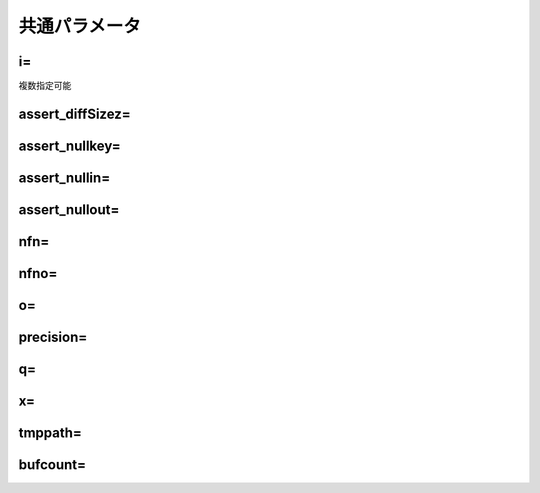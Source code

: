 
.. _common_param:
共通パラメータ
=======================

.. _common_param_i:
i=
------------------------------
複数指定可能

.. _common_param_assert_diffSize:
assert_diffSizez=
------------------------------

.. _common_param_assert_nullkey:
assert_nullkey=
------------------------------

.. _common_param_assert_nullin:
assert_nullin=
------------------------------

.. _common_param_assert_nullout:
assert_nullout=
------------------------------

.. _common_param_nfn:
nfn=
------------------------------

.. _common_param_nfno:
nfno=
------------------------------

.. _common_param_o:
o=
------------------------------

.. _common_param_precision:
precision=
------------------------------

.. _common_param_q:
q=
------------------------------

.. _common_param_x:
x=
------------------------------

.. _common_param_tmppath:
tmppath=
------------------------------

.. _common_param_bufcount:
bufcount=
------------------------------
